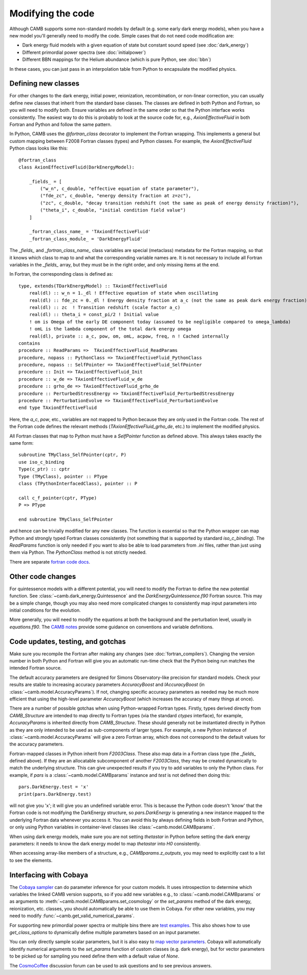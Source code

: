 .. _code-modifications:

Modifying the code
==================

Although CAMB supports some non-standard models by default (e.g. some early dark energy models), when you have a new
model you'll generally need to modify the code. Simple cases that do not need code modification are:

- Dark energy fluid models with a given equation of state but constant sound speed (see :doc:`dark_energy`)
- Different primordial power spectra (see :doc:`initialpower`)
- Different BBN mappings for the Helium abundance (which is pure Python, see :doc:`bbn`)

In these cases, you can just pass in an interpolation table from Python to encapsulate the modified physics.

Defining new classes
--------------------


For other changes to the dark energy, initial power, reionization, recombination, or non-linear correction, you can usually
define new classes that inherit from the standard base classes. The classes are defined in both Python and Fortran, so you
will need to modify both. Ensure variables are defined in the same order so that the Python interface works consistently.
The easiest way to do this is probably to look at the source code for, e.g., `AxionEffectiveFluid` in both Fortran and Python and follow the same pattern.

In Python, CAMB uses the `@fortran_class` decorator to implement the Fortran wrapping. This implements a general but custom mapping between
F2008 Fortran classes (types) and Python classes. For example, the `AxionEffectiveFluid` Python class looks like this::

    @fortran_class
    class AxionEffectiveFluid(DarkEnergyModel):

        _fields_ = [
            ("w_n", c_double, "effective equation of state parameter"),
            ("fde_zc", c_double, "energy density fraction at z=zc"),
            ("zc", c_double, "decay transition redshift (not the same as peak of energy density fraction)"),
            ("theta_i", c_double, "initial condition field value")
        ]

        _fortran_class_name_ = 'TAxionEffectiveFluid'
        _fortran_class_module_ = 'DarkEnergyFluid'

The `_fields_` and `_fortran_class_name_` class variables are special (metaclass) metadata for the Fortran mapping, so that it knows which class to map to and
what the corresponding variable names are. It is not necessary to include all Fortran variables in the `_fields_` array, but they must be in
the right order, and only missing items at the end.

In Fortran, the corresponding class is defined as::

    type, extends(TDarkEnergyModel) :: TAxionEffectiveFluid
        real(dl) :: w_n = 1._dl ! Effective equation of state when oscillating
        real(dl) :: fde_zc = 0._dl ! Energy density fraction at a_c (not the same as peak dark energy fraction)
        real(dl) :: zc  ! Transition redshift (scale factor a_c)
        real(dl) :: theta_i = const_pi/2 ! Initial value
        ! om is Omega of the early DE component today (assumed to be negligible compared to omega_lambda)
        ! omL is the lambda component of the total dark energy omega
        real(dl), private :: a_c, pow, om, omL, acpow, freq, n ! Cached internally
    contains
    procedure :: ReadParams =>  TAxionEffectiveFluid_ReadParams
    procedure, nopass :: PythonClass => TAxionEffectiveFluid_PythonClass
    procedure, nopass :: SelfPointer => TAxionEffectiveFluid_SelfPointer
    procedure :: Init => TAxionEffectiveFluid_Init
    procedure :: w_de => TAxionEffectiveFluid_w_de
    procedure :: grho_de => TAxionEffectiveFluid_grho_de
    procedure :: PerturbedStressEnergy => TAxionEffectiveFluid_PerturbedStressEnergy
    procedure :: PerturbationEvolve => TAxionEffectiveFluid_PerturbationEvolve
    end type TAxionEffectiveFluid

Here, the `a_c`, `pow`, etc., variables are not mapped to Python because they are only used in the Fortran code.
The rest of the Fortran code defines the relevant methods (`TAxionEffectiveFluid_grho_de`, etc.) to implement the modified physics.

All Fortran classes that map to Python must have a `SelfPointer` function as defined above. This always takes exactly the same form::

    subroutine TMyClass_SelfPointer(cptr, P)
    use iso_c_binding
    Type(c_ptr) :: cptr
    Type (TMyClass), pointer :: PType
    class (TPythonInterfacedClass), pointer :: P

    call c_f_pointer(cptr, PType)
    P => PType

    end subroutine TMyClass_SelfPointer

and hence can be trivially modified for any new classes. The function is essential so that the Python wrapper can
map Python and strongly typed Fortran classes consistently (not something that is supported by standard `iso_c_binding`).
The `ReadParams` function is only needed if you want to also be able to load parameters from `.ini` files, rather than just
using them via Python. The `PythonClass` method is not strictly needed.

There are separate `fortran code docs <https://camb.info/doc/>`_.

Other code changes
------------------

For quintessence models with a different potential, you will need to modify the Fortran to define the new potential function.
See :class:`~camb.dark_energy.Quintessence` and the `DarkEnergyQuintessence.f90` Fortran source. This may be a simple change,
though you may also need more complicated changes to consistently map input parameters into initial conditions for the evolution.

More generally, you will need to modify the equations at both the background and the perturbation level, usually in `equations.f90`.
The `CAMB notes <https://cosmologist.info/notes/CAMB.pdf>`_ provide some guidance on conventions and variable definitions.

Code updates, testing, and gotchas
----------------------------------


Make sure you recompile the Fortran after making any changes (see :doc:`fortran_compilers`).
Changing the version number in both Python and Fortran will give you an automatic run-time check that the Python being run matches the
intended Fortran source.

The default accuracy parameters are designed for Simons Observatory-like precision for standard models. Check your results are stable to
increasing accuracy parameters `AccuracyBoost` and `lAccuracyBoost` (in :class:`~camb.model.AccuracyParams`). If not, changing specific accuracy parameters as needed may be much more efficient that using the high-level parameter
`AccuracyBoost` (which increases the accuracy of many things at once).

There are a number of possible gotchas when using Python-wrapped Fortran types. Firstly, types derived directly from `CAMB_Structure` are intended to map directly
to Fortran types (via the standard `ctypes` interface), for example, `AccuracyParams` is inherited directly from `CAMB_Structure`. These should generally not be
instantiated directly in Python as they are only intended to be used as sub-components of larger types. For example, a new Python instance of :class:`~camb.model.AccuracyParams` will
give a zero Fortran array, which does not correspond to the default values for the accuracy parameters.

Fortran-mapped classes in Python inherit from `F2003Class`. These also map data in a Fortran class type (the `_fields_` defined above).
If they are an allocatable subcomponent of another `F2003Class`, they may be created dynamically to match the underlying structure.
This can give unexpected results if you try to add variables to only the Python class. For example, if `pars` is a :class:`~camb.model.CAMBparams` instance and `test` is not defined
then doing this::

    pars.DarkEnergy.test = 'x'
    print(pars.DarkEnergy.test)

will not give you 'x'; it will give you an undefined variable error. This is because the Python code doesn't 'know' that the Fortran code is not modifying the
DarkEnergy structure, so `pars.DarkEnergy` is generating a new instance mapped to the underlying Fortran data whenever you access it.
You can avoid this by always defining fields in both Fortran and Python, or only using Python variables in container-level classes like :class:`~camb.model.CAMBparams`.

When using dark energy models, make sure you are not setting `thetastar` in Python before setting the dark energy parameters: it needs to know the dark
energy model to map `thetastar` into `H0` consistently.

When accessing array-like members of a structure, e.g., `CAMBparams.z_outputs`, you may need to explicitly cast to a list to see the elements.

Interfacing with Cobaya
-----------------------

The `Cobaya sampler <https://cobaya.readthedocs.org>`_ can do parameter inference for your custom models. It uses introspection to determine which
variables the linked CAMB version supports, so if you add new variables e.g., to :class:`~camb.model.CAMBparams` or as arguments to :meth:`~camb.model.CAMBparams.set_cosmology` or the `set_params`
method of the dark energy, reionization, etc. classes, you should automatically be able to use them in Cobaya. For other new variables, you may need to modify :func:`~camb.get_valid_numerical_params`.

For supporting new primordial power spectra or multiple bins there are `test examples <https://github.com/CobayaSampler/cobaya/blob/master/tests/test_cosmo_multi_theory.py>`_.
This also shows how to use `get_class_options` to dynamically define multiple parameters based on an input parameter.

You can only directly sample scalar parameters, but it is also easy to `map vector parameters <https://cobaya.readthedocs.io/en/latest/params_prior.html#vector-parameters>`_.
Cobaya will automatically identify numerical arguments to the `set_params`
function of custom classes (e.g. dark energy), but for vector parameters to be picked up for sampling you need define
them with a default value of `None`.

The `CosmoCoffee <https://cosmocoffee.info/viewforum.php?f=11>`_ discussion forum can be used to ask questions and to see previous answers.
